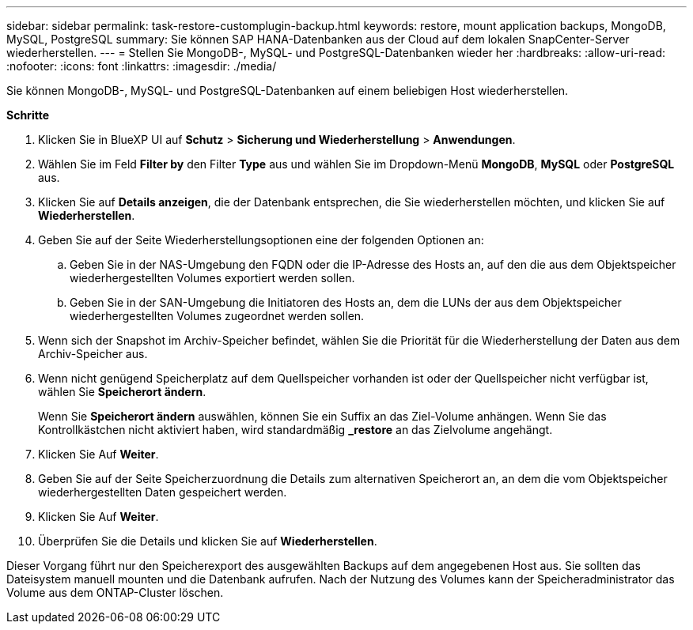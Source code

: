 ---
sidebar: sidebar 
permalink: task-restore-customplugin-backup.html 
keywords: restore, mount application backups, MongoDB, MySQL, PostgreSQL 
summary: Sie können SAP HANA-Datenbanken aus der Cloud auf dem lokalen SnapCenter-Server wiederherstellen. 
---
= Stellen Sie MongoDB-, MySQL- und PostgreSQL-Datenbanken wieder her
:hardbreaks:
:allow-uri-read: 
:nofooter: 
:icons: font
:linkattrs: 
:imagesdir: ./media/


[role="lead"]
Sie können MongoDB-, MySQL- und PostgreSQL-Datenbanken auf einem beliebigen Host wiederherstellen.

*Schritte*

. Klicken Sie in BlueXP UI auf *Schutz* > *Sicherung und Wiederherstellung* > *Anwendungen*.
. Wählen Sie im Feld *Filter by* den Filter *Type* aus und wählen Sie im Dropdown-Menü *MongoDB*, *MySQL* oder *PostgreSQL* aus.
. Klicken Sie auf *Details anzeigen*, die der Datenbank entsprechen, die Sie wiederherstellen möchten, und klicken Sie auf *Wiederherstellen*.
. Geben Sie auf der Seite Wiederherstellungsoptionen eine der folgenden Optionen an:
+
.. Geben Sie in der NAS-Umgebung den FQDN oder die IP-Adresse des Hosts an, auf den die aus dem Objektspeicher wiederhergestellten Volumes exportiert werden sollen.
.. Geben Sie in der SAN-Umgebung die Initiatoren des Hosts an, dem die LUNs der aus dem Objektspeicher wiederhergestellten Volumes zugeordnet werden sollen.


. Wenn sich der Snapshot im Archiv-Speicher befindet, wählen Sie die Priorität für die Wiederherstellung der Daten aus dem Archiv-Speicher aus.
. Wenn nicht genügend Speicherplatz auf dem Quellspeicher vorhanden ist oder der Quellspeicher nicht verfügbar ist, wählen Sie *Speicherort ändern*.
+
Wenn Sie *Speicherort ändern* auswählen, können Sie ein Suffix an das Ziel-Volume anhängen. Wenn Sie das Kontrollkästchen nicht aktiviert haben, wird standardmäßig *_restore* an das Zielvolume angehängt.

. Klicken Sie Auf *Weiter*.
. Geben Sie auf der Seite Speicherzuordnung die Details zum alternativen Speicherort an, an dem die vom Objektspeicher wiederhergestellten Daten gespeichert werden.
. Klicken Sie Auf *Weiter*.
. Überprüfen Sie die Details und klicken Sie auf *Wiederherstellen*.


Dieser Vorgang führt nur den Speicherexport des ausgewählten Backups auf dem angegebenen Host aus. Sie sollten das Dateisystem manuell mounten und die Datenbank aufrufen. Nach der Nutzung des Volumes kann der Speicheradministrator das Volume aus dem ONTAP-Cluster löschen.
